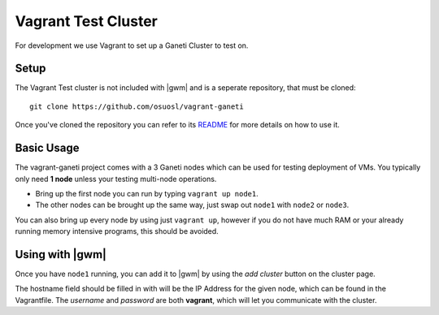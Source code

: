 .. test_cluster:

Vagrant Test Cluster
====================

For development we use Vagrant to set up a Ganeti Cluster to test on.

Setup
~~~~~

The Vagrant Test cluster is not included with |gwm| and is a seperate
repository, that must be cloned::

    git clone https://github.com/osuosl/vagrant-ganeti

Once you've cloned the repository you can refer to its  `README
<https://github.com/osuosl/vagrant-ganeti>`_ for more details  on how to use it.

Basic Usage
~~~~~~~~~~~

The vagrant-ganeti project comes with a 3 Ganeti nodes which can be used for
testing deployment of VMs. You typically only need **1 node** unless your testing
multi-node operations.

- Bring up the first node you can run by typing ``vagrant up node1``.

- The other nodes can be brought up the same way, just swap out ``node1`` with
  ``node2`` or ``node3``.

You can also bring up every node by using just ``vagrant up``, however if you
do not have much RAM or your already running memory intensive programs, this
should be avoided.


Using with |gwm|
~~~~~~~~~~~~~~~~

Once you have ``node1`` running, you can add it to |gwm| by using the `add
cluster` button on the cluster page.

The hostname field should be filled in with will be the IP Address for the given
node, which can be found in the Vagrantfile. The *username* and *password* are
both **vagrant**, which will let you communicate with the cluster.

